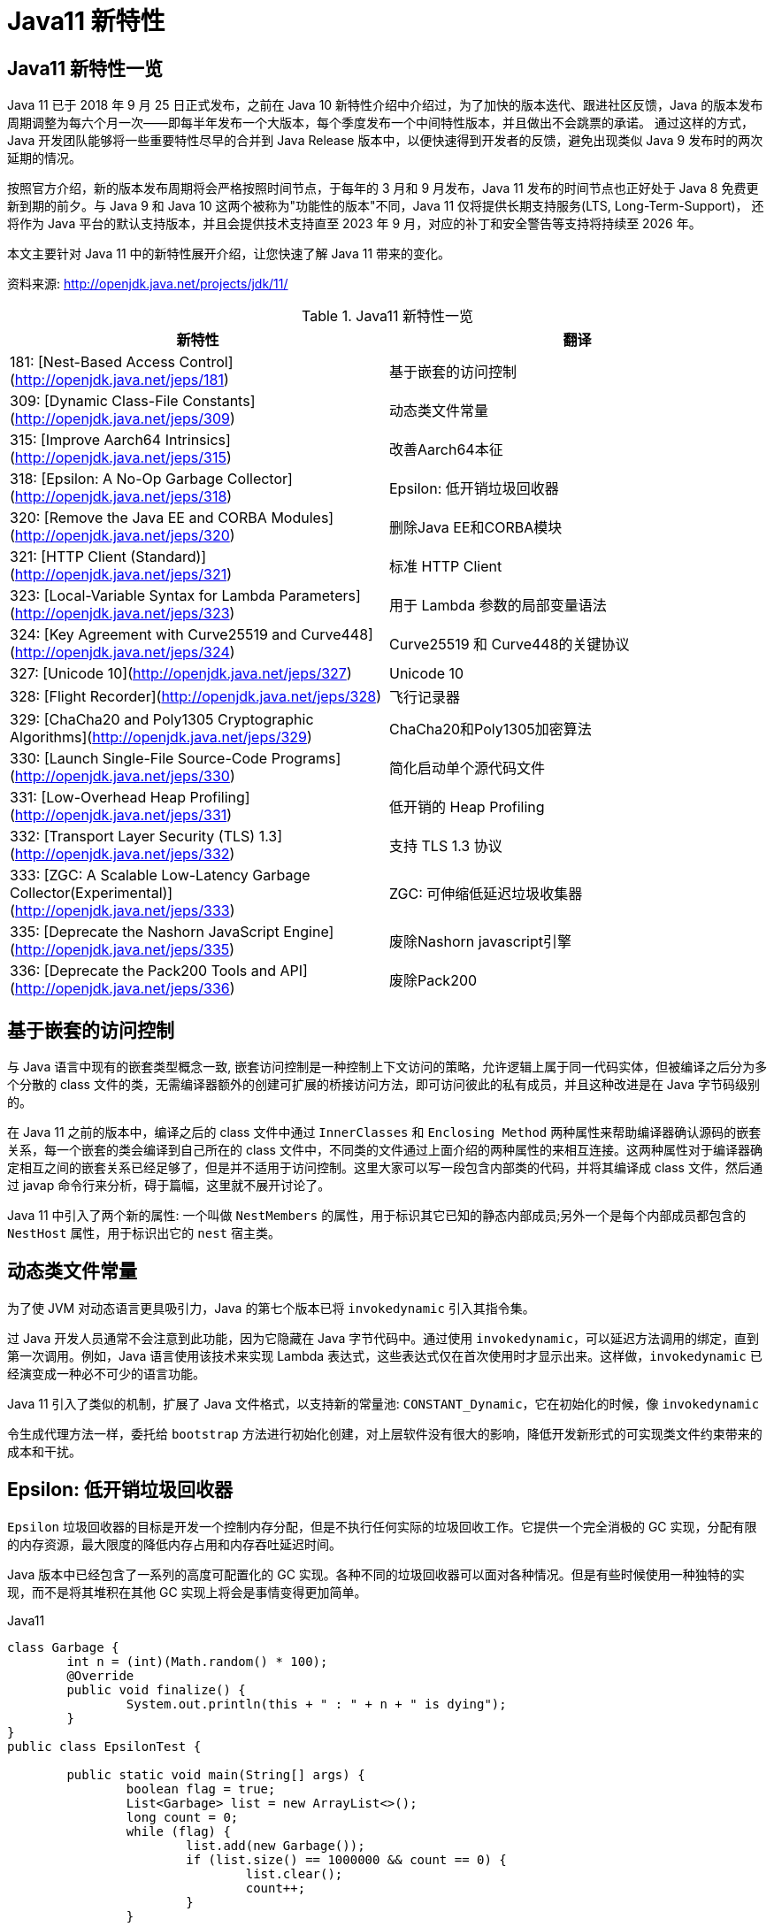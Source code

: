 [[java-11-feature]]
= Java11 新特性

[[java-11-feature-overview]]
== Java11 新特性一览

Java 11 已于 2018 年 9 月 25 日正式发布，之前在 Java 10 新特性介绍中介绍过，为了加快的版本迭代、跟进社区反馈，Java 的版本发布周期调整为每六个月一次——即每半年发布一个大版本，每个季度发布一个中间特性版本，并且做出不会跳票的承诺。
通过这样的方式，Java 开发团队能够将一些重要特性尽早的合并到 Java Release 版本中，以便快速得到开发者的反馈，避免出现类似 Java 9 发布时的两次延期的情况。

按照官方介绍，新的版本发布周期将会严格按照时间节点，于每年的 3 月和 9 月发布，Java 11 发布的时间节点也正好处于 Java 8 免费更新到期的前夕。与 Java 9 和 Java 10 这两个被称为"功能性的版本"不同，Java 11 仅将提供长期支持服务(LTS, Long-Term-Support)，
还将作为 Java 平台的默认支持版本，并且会提供技术支持直至 2023 年 9 月，对应的补丁和安全警告等支持将持续至 2026 年。

本文主要针对 Java 11 中的新特性展开介绍，让您快速了解 Java 11 带来的变化。


资料来源:  http://openjdk.java.net/projects/jdk/11/

[[java-11-feature-overview-tbl]]
.Java11 新特性一览
|===
| 新特性| 翻译

| 181: [Nest-Based Access Control](http://openjdk.java.net/jeps/181) | 基于嵌套的访问控制

| 309: [Dynamic Class-File Constants](http://openjdk.java.net/jeps/309) | 动态类文件常量

| 315: [Improve Aarch64 Intrinsics](http://openjdk.java.net/jeps/315) | 改善Aarch64本征

| 318: [Epsilon: A No-Op Garbage Collector](http://openjdk.java.net/jeps/318) | Epsilon: 低开销垃圾回收器

| 320: [Remove the Java EE and CORBA Modules](http://openjdk.java.net/jeps/320) | 删除Java EE和CORBA模块

| 321: [HTTP Client (Standard)](http://openjdk.java.net/jeps/321) | 标准 HTTP Client

| 323: [Local-Variable Syntax for Lambda Parameters](http://openjdk.java.net/jeps/323) | 用于 Lambda 参数的局部变量语法

| 324: [Key Agreement with Curve25519 and Curve448](http://openjdk.java.net/jeps/324) | Curve25519 和 Curve448的关键协议

| 327: [Unicode 10](http://openjdk.java.net/jeps/327) | Unicode 10

| 328: [Flight Recorder](http://openjdk.java.net/jeps/328) | 飞行记录器

| 329: [ChaCha20 and Poly1305 Cryptographic Algorithms](http://openjdk.java.net/jeps/329) | ChaCha20和Poly1305加密算法

| 330: [Launch Single-File Source-Code Programs](http://openjdk.java.net/jeps/330) | 简化启动单个源代码文件

| 331: [Low-Overhead Heap Profiling](http://openjdk.java.net/jeps/331) | 低开销的 Heap Profiling

| 332: [Transport Layer Security (TLS) 1.3](http://openjdk.java.net/jeps/332) | 支持 TLS 1.3 协议

| 333: [ZGC: A Scalable Low-Latency Garbage Collector(Experimental)](http://openjdk.java.net/jeps/333) | ZGC: 可伸缩低延迟垃圾收集器

| 335: [Deprecate the Nashorn JavaScript Engine](http://openjdk.java.net/jeps/335) | 废除Nashorn javascript引擎

| 336: [Deprecate the Pack200 Tools and API](http://openjdk.java.net/jeps/336) | 废除Pack200
|===

[[java-11-feature-access-control]]
== 基于嵌套的访问控制

与 Java 语言中现有的嵌套类型概念一致, 嵌套访问控制是一种控制上下文访问的策略，允许逻辑上属于同一代码实体，但被编译之后分为多个分散的 class 文件的类，无需编译器额外的创建可扩展的桥接访问方法，即可访问彼此的私有成员，并且这种改进是在 Java 字节码级别的。

在 Java 11 之前的版本中，编译之后的 class 文件中通过 `InnerClasses` 和 `Enclosing Method`  两种属性来帮助编译器确认源码的嵌套关系，每一个嵌套的类会编译到自己所在的 class 文件中，不同类的文件通过上面介绍的两种属性的来相互连接。这两种属性对于编译器确定相互之间的嵌套关系已经足够了，但是并不适用于访问控制。这里大家可以写一段包含内部类的代码，并将其编译成 class 文件，然后通过 javap 命令行来分析，碍于篇幅，这里就不展开讨论了。

Java 11 中引入了两个新的属性: 一个叫做 `NestMembers` 的属性，用于标识其它已知的静态内部成员;另外一个是每个内部成员都包含的 `NestHost` 属性，用于标识出它的 `nest` 宿主类。

[[java-11-feature-class]]
== 动态类文件常量

为了使 JVM 对动态语言更具吸引力，Java 的第七个版本已将 `invokedynamic` 引入其指令集。

过 Java 开发人员通常不会注意到此功能，因为它隐藏在 Java 字节代码中。通过使用 `invokedynamic`，可以延迟方法调用的绑定，直到第一次调用。例如，Java 语言使用该技术来实现 Lambda 表达式，这些表达式仅在首次使用时才显示出来。这样做，`invokedynamic` 已经演变成一种必不可少的语言功能。

Java 11 引入了类似的机制，扩展了 Java 文件格式，以支持新的常量池: `CONSTANT_Dynamic`，它在初始化的时候，像 `invokedynamic`

令生成代理方法一样，委托给 `bootstrap` 方法进行初始化创建，对上层软件没有很大的影响，降低开发新形式的可实现类文件约束带来的成本和干扰。

[[java-11-feature-epsilon]]
== Epsilon: 低开销垃圾回收器

`Epsilon` 垃圾回收器的目标是开发一个控制内存分配，但是不执行任何实际的垃圾回收工作。它提供一个完全消极的 GC 实现，分配有限的内存资源，最大限度的降低内存占用和内存吞吐延迟时间。

Java 版本中已经包含了一系列的高度可配置化的 GC 实现。各种不同的垃圾回收器可以面对各种情况。但是有些时候使用一种独特的实现，而不是将其堆积在其他 GC 实现上将会是事情变得更加简单。

[source,java,indent=0,subs="verbatim,quotes",role="primary"]
.Java11
----
class Garbage {
	int n = (int)(Math.random() * 100);
	@Override
	public void finalize() {
		System.out.println(this + " : " + n + " is dying");
	}
}
public class EpsilonTest {

	public static void main(String[] args) {
		boolean flag = true;
		List<Garbage> list = new ArrayList<>();
		long count = 0;
		while (flag) {
			list.add(new Garbage());
			if (list.size() == 1000000 && count == 0) {
				list.clear();
				count++;
			}
		}
		System.out.println("程序结束");
	}
}
----

如果使用选项 `-XX:+UseEpsilonGC`, 程序很快就因为堆空间不足而退出

下面是 no-op GC 的几个使用场景:

* 性能测试: 什么都不执行的 GC 非常适合用于 GC 的差异性分析。no-op (无操作)GC 可以用于过滤掉 GC 诱发的性能损耗，比如 GC 线程的调度，GC 屏障的消耗，GC 周期的不合适触发，内存位置变化等。此外有些延迟者不是由于 GC 引起的，比如 scheduling hiccups, compiler transition hiccups，所以去除 GC 引发的延迟有助于统计这些延迟。
* 内存压力测试: 在测试 Java 代码时，确定分配内存的阈值有助于设置内存压力常量值。这时 no-op 就很有用，它可以简单地接受一个分配的内存分配上限，当内存超限时就失败。例如: 测试需要分配小于 1G 的内存，就使用 `-Xmx1g` 参数来配置 no-op GC，然后当内存耗尽的时候就直接 crash。
* VM 接口测试: 以 VM 开发视角，有一个简单的 GC 实现，有助于理解 VM-GC 的最小接口实现。它也用于证明 VM-GC 接口的健全性。
* 极度短暂 job 任务: 一个短声明周期的 job 任务可能会依赖快速退出来释放资源，这个时候接收 GC 周期来清理 heap 其实是在浪费时间，因为 heap 会在退出时清理。并且 GC 周期可能会占用一会时间，因为它依赖 heap 上的数据量。
* 延迟改进: 对那些极端延迟敏感的应用，开发者十分清楚内存占用，或者是几乎没有垃圾回收的应用，此时耗时较长的 GC 周期将会是一件坏事。
* 吞吐改进: 即便对那些无需内存分配的工作，选择一个 GC 意味着选择了一系列的 GC 屏障，所有的 OpenJDK GC 都是分代的，所以他们至少会有一个写屏障。避免这些屏障可以带来一点点的吞吐量提升。

`Epsilon` 垃圾回收器和其他 OpenJDK 的垃圾回收器一样，可以通过参数 `-XX:+UseEpsilonGC` 开启。

`Epsilon` 线性分配单个连续内存块。可复用现存 VM 代码中的 TLAB 部分的分配功能。非 TLAB 分配也是同一段代码，因为在此方案中，分配 TLAB 和分配大对象只有一点点的不同。Epsilon 用到的 `barrier` 是空的(或者说是无操作的)。因为该 GC

执行任何的 GC 周期，不用关系对象图，对象标记，对象复制等。引进一种新的 barrier-set 实现可能是该 GC 对 JVM 最大的变化。

[[java-11-feature-remove-module]]
== 删除 JavaEE 和 CORBA 模块

在 java11 中移除了不太使用的 JavaEE 模块和 CORBA 技术
CORBA 来自于二十世纪九十年代，Oracle说，现在用CORBA开发现代Java应用程序已经没有意义了，维护 CORBA 的成本已经超过了保留它带来的好处。

但是删除 CORBA 将使得那些依赖于JDK提供部分 CORBA API 的 CORBA 实现无法运行。目前还没有第三方 CORBA 版本，也不确定是否会有第三方愿意接手 CORBA API 的维护工作。

在 java11 中将 java9 标记废弃的 Java EE 及 CORBA 模块移除掉，具体如下:

(1)xml相关的，

`java.xml.ws`,`java.xml.bind`，`java.xml.ws`，`java.xml.ws.annotation`，`jdk.xml.bind`，`jdk.xml.ws` 被移除，只剩下 `java.xml`，`java.xml.crypto,jdk.xml.dom` 这几个模块;

(2)

`java.corba`，
`java.se.ee`，
`java.activation`，
`java.transaction` 被移除，但是 java11 新增一个 `java.transaction.xa` 模块

[[java-11-feature-httpclient]]
== 标准 HTTP Client

Java 11 对 Java 9 中引入并在 Java 10 中进行了更新的 Http Client API 进行了标准化，在前两个版本中进行孵化的同时，Http Client 几乎被完全重写，并且现在完全支持异步非阻塞。

新版 Java 中，Http Client 的包名由 `jdk.incubator.http` 改为 `java.net.http`，该 API 通过 `CompleteableFutures` 提供非阻塞请求和响应语义，可以联合使用以触发相应的动作，并且 RX `Flow` 的概念也在 Java 11 中得到了实现。
现在，在用户层请求发布者和响应发布者与底层套接字之间追踪数据流更容易了。这降低了复杂性，并最大程度上提高了 HTTP/1 和 HTTP/2 之间的重用的可能性。

Java 11 中的新 Http Client API，提供了对 HTTP/2 等业界前沿标准的支持，同时也向下兼容 HTTP/1.1，精简而又友好的 API 接口，与主流开源 API(如: Apache `HttpClient`、`Jetty`、`OkHttp` 等)类似甚至拥有更高的性能。与此同时它是 Java 在 `Reactive-Stream` 方面的第一个生产实践，其中广泛使用了 Java Flow API，终于让 Java 标准 HTTP 类库在扩展能力等方面，满足了现代互联网的需求，是一个难得的现代 Http/2 Client API 标准的实现，Java 工程师终于可以摆脱老旧的 `HttpURLConnection` 了。下面模拟 Http GET 请求并打印返回内容:

[source,java,indent=0,subs="verbatim,quotes",role="primary"]
.Java11
----
HttpClient client = HttpClient.newHttpClient();
HttpRequest request = HttpRequest.newBuilder()
      .uri(URI.create("http://openjdk.java.net/"))
      .build();
client.sendAsync(request, BodyHandlers.ofString())
      .thenApply(HttpResponse::body)
      .thenAccept(System.out::println)
      .join();
----

[[java-11-feature-lambda]]
== 用于 Lambda 参数的局部变量语法

在 Lambda 表达式中使用局部变量类型推断是 Java 11 引入的唯一与语言相关的特性，这一节，我们将探索这一新特性。

从 Java 10 开始，便引入了局部变量类型推断这一关键特性。类型推断允许使用关键字 `var` 作为局部变量的类型而不是实际类型，编译器根据分配给变量的值推断出类型。这一改进简化了代码编写、节省了开发者的工作时间，因为不再需要显式声明局部变量的类型，而是可以使用关键字 `var`，且不会使源代码过于复杂。

可以使用关键字 `var` 声明局部变量，如下所示:

[source,java,indent=0,subs="verbatim,quotes",role="primary"]
.Java11
----
var s = "Hello Java 11";
System.out.println(s);
----

但是在 Java 10 中，还有下面几个限制:

* 只能用于局部变量上
* 声明时必须初始化
* 不能用作方法参数
* 不能在 Lambda 表达式中使用

Java 11 与 Java 10 的不同之处在于允许开发者在 Lambda 表达式中使用 `var` 进行参数声明。乍一看，这一举措似乎有点多余，因为在写代码过程中可以省略 Lambda 参数的类型，并通过类型推断确定它们。但是，添加上类型定义同时使用 `@Nonnull` 和 `@Nullable` 等类型注解还是很有用的，既能保持与局部变量的一致写法，也不丢失代码简洁。

Lambda 表达式使用隐式类型定义，它形参的所有类型全部靠推断出来的。隐式类型 Lambda 表达式如下:

[source,java,indent=0,subs="verbatim,quotes",role="primary"]
.Java11
----
(x, y) -> x.process(y)
----

Java 10 为局部变量提供隐式定义写法如下:

[source,java,indent=0,subs="verbatim,quotes",role="primary"]
.Java10
----
var x = new Foo();
for (var x : xs) { ... }
try (var x = ...) { ... } catch ...
----

为了 Lambda 类型表达式中正式参数定义的语法与局部变量定义语法的不一致，且为了保持与其他局部变量用法上的一致性，希望能够使用关键字 `var` 隐式定义 Lambda 表达式的形参:

[source,java,indent=0,subs="verbatim,quotes",role="primary"]
.Java10
----
(var x, var y) -> x.process(y)
----

于是在 Java 11 中将局部变量和 Lambda 表达式的用法进行了统一，并且可以将注释应用于局部变量和 Lambda 表达式:

[source,java,indent=0,subs="verbatim,quotes",role="primary"]
.Java11
----
@Nonnull var x = new Foo();
(@Nonnull var x, @Nullable var y) -> x.process(y)
----

[[java-11-feature-unicode10]]
== Unicode 10

Unicode 10 增加了 8518 个字符, 总计达到了 136690 个字符. 并且增加了4个脚本.同时还有 56 个新的 emoji 表情符号。

[[java-11-feature-encryption-algorithm]]
== `ChaCha20` 和 `Poly1305` 加密算法

实现 RFC 7539 的 ChaCha20 和 ChaCha20-Poly1305 加密算法
RFC 7539 定义的秘钥协商方案更高效, 更安全。JDK 增加两个新的接口
`XECPublicKey` 和 `XECPrivateKey`

[source,java,indent=0,subs="verbatim,quotes",role="primary"]
.Java11
----
KeyPairGenerator kpg = KeyPairGenerator.getInstance( "XDH" );
NamedParameterSpec paramSpec = new NamedParameterSpec( "X25519" );
kpg.initialize(paramSpec);
KeyPair kp = kgp.generateKeyPair();

KeyFactory kf = KeyFactory.getInstance( "XDH" );
BigInteger u = new BigInteger( "xxx" );
XECPublicKeySpec pubSpec = new XECPublicKeySpec(paramSpec, u);
PublicKey pubKey = kf.generatePublic(pubSpec);

KeyAgreement ka = KeyAgreement.getInstance( "XDH" );
ka.init(kp.getPrivate());
ka.doPhase(pubKey, true);
byte[] secret = ka.generateSecret();
----

[[java-11-feature-flight]]
== 飞行记录器

飞行记录器之前是商业版 JDK 的一项分析工具，但在 Java 11 中，其代码被包含到公开代码库中，这样所有人都能使用该功能了。

Java 语言中的飞行记录器类似飞机上的黑盒子，是一种低开销的事件信息收集框架，主要用于对应用程序和 JVM 进行故障检查、分析。飞行记录器记录的主要数据源于应用程序、JVM 和 OS，这些事件信息保存在单独的事件记录文件中，故障发生后，能够从事件记录文件中提取出有用信息对故障进行分析。

启用飞行记录器参数如下:

```shell
-XX:StartFlightRecording
```

也可以使用 `bin/jcmd`  工具启动和配置飞行记录器:

飞行记录器启动、配置参数示例

```shell
$ jcmd <pid> JFR.start
$ jcmd <pid> JFR.dump filename=recording.jfr
$ jcmd <pid> JFR.stop
```

JFR 使用测试:

[source,java,indent=0,subs="verbatim,quotes",role="primary"]
.Java11
----
public class FlightRecorderTest extends Event {
    @Label("Hello World")
    @Description("Helps the programmer getting started")
    static class HelloWorld extends Event {
        @Label("Message")
        String message;
    }

    public static void main(String[] args) {
        HelloWorld event = new HelloWorld();
        event.message = "hello, world!";
        event.commit();
    }
}
----

在运行时加上如下参数:

[source,java,indent=0,subs="verbatim,quotes",role="primary"]
.Java11
----
java -XX:StartFlightRecording=duration=1s, filename=recording.jfr
----

下面读取上一步中生成的 JFR 文件: `recording.jfr`

飞行记录器分析示例:

[source,java,indent=0,subs="verbatim,quotes",role="primary"]
.Java11
----
public void readRecordFile() throws IOException {
    final Path path = Paths.get("D:\\ java \\recording.jfr");
    final List<RecordedEvent> recordedEvents = RecordingFile.readAllEvents(path);
    for (RecordedEvent event : recordedEvents) {
        System.out.println(event.getStartTime() + "," + event.getValue("message"));
    }
}
----

JFR是 Oracle 刚刚开源的强大特性。我们知道在生产系统进行不同角度的 Profiling，有各种工具、框架，但是能力范围、可靠性、开销等，大都差强人意，要么能力不全面，要么开销太大，甚至不可靠可能导致 Java 应用进程宕机。

而 JFR 是一套集成进入 JDK、JVM 内部的事件机制框架，通过良好架构和设计的框架，硬件层面的极致优化，生产环境的广泛验证，它可以做到极致的可靠和低开销。在 SPECjbb2015 等基准测试中，JFR 的性能开销最大不超过 1%，所以，工程师可以基本没有心理负担地在大规模分布式的生产系统使用，
这意味着，我们既可以随时主动开启 JFR 进行特定诊断，也可以让系统长期运行 JFR，用以在复杂环境中进行 `"After-the-fact"` 分析。还需要苦恼重现随机问题吗? JFR 让问题简化了很多。

在保证低开销的基础上，JFR 提供的能力也令人眼前一亮，例如: 我们无需 BCI 就可以进行 Object Allocation Profiling，终于不用担心 BTrace 之类把进程搞挂了。对锁竞争、阻塞、延迟，JVM GC、SafePoint 等领域，进行非常细粒度分析。
甚至深入 JIT Compiler 内部，全面把握热点方法、内联、逆优化等等。JFR 提供了标准的 Java、C++ 等扩展 API，可以与各种层面的应用进行定制、集成，为复杂的企业应用栈或者复杂的分布式应用，提供 All-in-One 解决方案。
而这一切都是内建在 JDK 和 JVM 内部的，并不需要额外的依赖，开箱即用。

[[java-11-feature-startup]]
== 简化启动单个源代码文件

Java 11 版本中最令人兴奋的功能之一是增强 Java 启动器，使之能够运行单一文件的 Java 源代码。此功能允许使用 Java 解释器直接执行 Java 源代码。源代码在内存中编译，然后由解释器执行。唯一的约束在于所有相关的类必须定义在同一个 Java 文件中。

此功能对于开始学习 Java 并希望尝试简单程序的人特别有用，并且能与 `jshell` 一起使用，将成为任何初学者学习语言的一个很好的工具集。不仅初学者会受益，专业人员还可以利用这些工具来探索新的语言更改或尝试未知的 API。

如今单文件程序在编写小实用程序时很常见，特别是脚本语言领域。从中开发者可以省去用 Java 编译程序等不必要工作，以及减少新手的入门障碍。在基于 Java 10 的程序实现中可以通过三种方式启动:

* 作为 `* .class` 文件
* 作为 `* .jar` 文件中的主类
* 作为模块中的主类

而在最新的 Java 11 中新增了一个启动方式，即可以在源代码中声明类，例如: 如果名为 `HelloWorld.java` 的文件包含一个名为 `hello.World` 的类，那么该命令:

```shell
java HelloWorld.java
```

也等同于:

```shell
$ javac HelloWorld.java
$ java -cp . hello.World
```

[[java-11-feature-heapprofiling]]
== 低开销的 Heap Profiling

Java 11 中提供一种低开销的 Java 堆分配采样方法，能够得到堆分配的 Java 对象信息，并且能够通过 JVMTI 访问堆信息。

引入这个低开销内存分析工具是为了达到如下目的:

* 足够低的开销，可以默认且一直开启
* 能通过定义好的程序接口访问
* 能够对所有堆分配区域进行采样
* 能给出正在和未被使用的 Java 对象信息

对用户来说，了解它们堆里的内存分布是非常重要的，特别是遇到生产环境中出现的高 CPU、高内存占用率的情况。目前有一些已经开源的工具，允许用户分析应用程序中的堆使用情况，比如: `Java Flight Recorder`、`jmap`、`YourKit` 以及 `VisualVM tools`.。
但是这些工具都有一个明显的不足之处: 无法得到对象的分配位置，headp dump 以及 heap histogram 中都没有包含对象分配的具体信息，但是这些信息对于调试内存问题至关重要，因为它能够告诉开发人员他们的代码中发生的高内存分配的确切位置，并根据实际源码来分析具体问题，这也是 Java 11 中引入这种低开销堆分配采样方法的原因。

[[java-11-feature-tls]]
== 支持 TLS 1.3 协议

Java 11 中包含了传输层安全性(TLS)1.3 规范(`RFC 8446`)的实现，替换了之前版本中包含的 TLS，包括 TLS 1.2，同时还改进了其他 TLS 功能，例如 OCSP 装订扩展(`RFC 6066`，`RFC 6961`)，以及会话散列和扩展主密钥扩展(`RFC 7627`)，在安全性和性能方面也做了很多提升。

新版本中包含了 Java 安全套接字扩展(JSSE)提供 SSL，TLS 和 DTLS 协议的框架和 Java 实现。目前，JSSE API 和 JDK 实现支持 `SSL 3.0，TLS 1.0，TLS 1.1，TLS 1.2，DTLS 1.0 和 DTLS 1.2`。

同时 Java 11 版本中实现的 TLS 1.3，重新定义了以下新标准算法名称:

1. TLS 协议版本名称: TLSv1.3

2. SSLContext 算法名称: TLSv1.3

3. TLS 1.3 的 TLS 密码套件名称: `TLS_AES_128_GCM_SHA256`，`TLS_AES_256_GCM_SHA384`

4. 用于 `X509KeyManager` 的 `keyType: RSASSA-PSS`

5. 用于 `X509TrustManager` 的 `authType: RSASSA-PSS`

还为 TLS 1.3 添加了一个新的安全属性 `jdk.tls.keyLimits`。当处理了特定算法的指定数据量时，触发握手后，密钥和 IV 更新以导出新密钥。还添加了一个新的系统属性 `jdk.tls.server.protocols`，用于在 SunJSSE 提供程序的服务器端配置默认启用的协议套件。

之前版本中使用的 `KRB5` 密码套件实现已从 Java 11 中删除，因为该算法已不再安全。同时注意，TLS 1.3 与以前的版本不直接兼容。

升级到 TLS 1.3 之前，需要考虑如下几个兼容性问题:

1. TLS 1.3 使用半关闭策略，而 TLS 1.2 以及之前版本使用双工关闭策略，对于依赖于双工关闭策略的应用程序，升级到 TLS 1.3 时可能存在兼容性问题。
2. TLS 1.3 使用预定义的签名算法进行证书身份验证，但实际场景中应用程序可能会使用不被支持的签名算法。
3. TLS 1.3 再支持 DSA 签名算法，如果在服务器端配置为仅使用 DSA 证书，则无法升级到 TLS 1.3。
4. TLS 1.3 支持的加密套件与 TLS 1.2 和早期版本不同，若应用程序硬编码了加密算法单元，则在升级的过程中需要修改相应代码才能升级使用 TLS 1.3。
5. TLS 1.3 版本的 session 用行为及秘钥更新行为与 1.2 及之前的版本不同，若应用依赖于 TLS 协议的握手过程细节，则需要注意。

[[java-11-feature-zgc]]
== ZGC: 可伸缩低延迟垃圾收集器

ZGC 即 Z Garbage Collector(垃圾收集器或垃圾回收器)，这应该是 Java 11 中最为瞩目的特性，没有之一。ZGC 是一个可伸缩的、低延迟的垃圾收集器，主要为了满足如下目标进行设计:

* GC 停顿时间不超过 10ms
* 即能处理几百 MB 的小堆，也能处理几个 TB 的大堆
* 应用吞吐能力不会下降超过 15%(与 G1 回收算法相比)
* 方便在此基础上引入新的 GC 特性和利用 colord
* 针以及 Load barriers 优化奠定基础
* 当前只支持 Linux/x64 位平台

停顿时间在 10ms 以下，10ms 其实是一个很保守的数据，即便是 10ms 这个数据，也是 GC 调优几乎达不到的极值。根据 SPECjbb 2015 的基准测试，128G 的大堆下最大停顿时间才 1.68ms，远低于 10ms，和 G1 算法相比，改进非常明显。

不过目前 ZGC 还处于实验阶段，目前只在 Linux/x64 上可用，如果有足够的需求，将来可能会增加对其他平台的支持。同时作为实验性功能的 ZGC 将不会出现在 JDK 构建中，除非在编译时使用 `configure` 参数: `--with-jvm-features=zgc` 显式启用。

在实验阶段，编译完成之后，已经迫不及待的想试试 ZGC，需要配置以下 JVM 参数，才能使用 ZGC，具体启动 ZGC 参数如下:

```shell
-XX: + UnlockExperimentalVMOptions -XX: + UseZGC -Xmx10g
```

其中参数: `-Xmx` 是 ZGC 收集器中最重要的调优选项，大大解决了程序员在 JVM 参数调优上的困扰。ZGC 是一个并发收集器，必须要设置一个最大堆的大小，应用需要多大的堆，主要有下面几个考量:

* 对象的分配速率，要保证在 GC 的时候，堆中有足够的内存分配新对象。
* 一般来说，给 ZGC 的内存越多越好，但是也不能浪费内存，所以要找到一个平衡。

[[java-11-feature-nashorn]]
== 废除 Nashorn javascript 引擎

废除 Nashorn javascript 引擎，在后续版本准备移除掉，有需要的可以考虑使用 `GraalVM`

[[java-11-feature-pack200]]
== 废除 Pack200

Java5中带了一个压缩工具:`Pack200`，这个工具能对普通的 jar 文件进行高效压缩。其  实现原理是根据 Java 类特有的结构，合并常数  池，去掉无用信息等来实现对 java 类的高效压缩。
由于是专门对 Java 类进行压缩的，所以对普通文件的压缩和普通压缩软件没有什么两样，但是对于Jar  文件却能轻易达到 10-40% 的压缩率。这在 Java 应用部署中很有用，尤其对于移动 Java 计算，能够大大减小代码下载量。

Java5 中还提供了这一技术的API接口，你可以将其嵌入到你的程序中使用。使用的方法很简单，下面的短短几行代码即可以实现jar的压缩和解压:

压缩

[source,java,indent=0,subs="verbatim,quotes",role="primary"]
.Java8
----
Packer packer=Pack200.newPacker();
OutputStream output=new BufferedOutputStream(new  FileOutputStream(outfile));
packer.pack(new JarFile(jarFile), output);
output.close();
----

解压

[source,java,indent=0,subs="verbatim,quotes",role="primary"]
.Java8
----
Unpacker unpacker=Pack200.newUnpacker();
output=new JarOutputStream(new FileOutputStream(jarFile));
unpacker.unpack(pack200File, output);
output.close();
----

`Pack200` 的压缩和解压缩速度是比较快的，而且压缩率也是很惊人的，在我是使用  的包 4.46MB 压缩后成了 1.44MB(0.322%)，而且随着包的越大压缩率会根据明显，据说如果 `jar` 包都是 `class` 类可以压缩到1/9的大  小。
其实 `JavaWebStart` 还有很多功能，例如可以按不同的 jar 包进行 lazy 下载和 单独更新，设置可以根据 jar 中的类变动进行 `class` 粒度的下载。


但是在 java11 中废除了 `pack200` 以及 `unpack200` 工具以及 `java.util.jar` 中的 `Pack200` API。因为 `Pack200` 主要是用来压缩jar包的工具，由于网络下载速度的提升以及 java9 引入模块化系统之后不再依赖 `Pack200`，因此这个版本将其移除掉。
